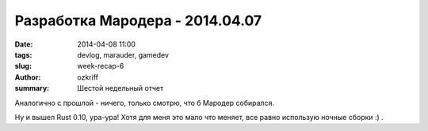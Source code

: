 
Разработка Мародера - 2014.04.07
################################

:date: 2014-04-08 11:00
:tags: devlog, marauder, gamedev
:slug: week-recap-6
:author: ozkriff
:summary: Шестой недельный отчет

Аналогично с прошлой - ничего, только смотрю, что б Мародер собирался.

Ну и вышел Rust 0.10, ура-ура! Хотя для меня это мало что меняет,
все равно использую ночные сборки :) .


.. vim: set tabstop=4 shiftwidth=4 softtabstop=4 expandtab:
